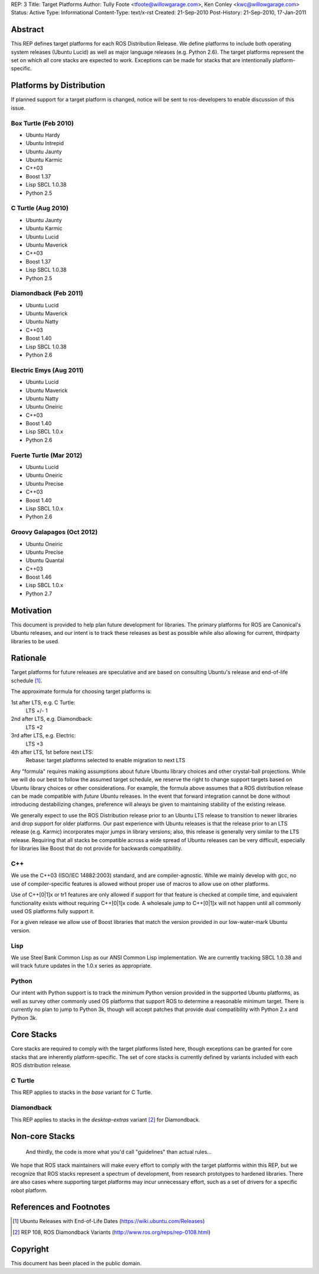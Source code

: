 REP: 3
Title: Target Platforms
Author: Tully Foote <tfoote@willowgarage.com>, Ken Conley <kwc@willowgarage.com>
Status: Active
Type: Informational
Content-Type: text/x-rst
Created: 21-Sep-2010
Post-History: 21-Sep-2010, 17-Jan-2011


Abstract
========

This REP defines target platforms for each ROS Distribution Release.
We define platforms to include both operating system releases (Ubuntu
Lucid) as well as major language releases (e.g. Python 2.6). The
target platforms represent the set on which all core stacks are
expected to work. Exceptions can be made for stacks that are
intentionally platform-specific.

Platforms by Distribution
=========================

If planned support for a target platform is changed, notice will be
sent to ros-developers to enable discussion of this issue.

Box Turtle (Feb 2010)
---------------------
- Ubuntu Hardy
- Ubuntu Intrepid
- Ubuntu Jaunty
- Ubuntu Karmic
- C++03
- Boost 1.37
- Lisp SBCL 1.0.38
- Python 2.5

C Turtle (Aug 2010)
-------------------
- Ubuntu Jaunty
- Ubuntu Karmic
- Ubuntu Lucid
- Ubuntu Maverick
- C++03
- Boost 1.37
- Lisp SBCL 1.0.38
- Python 2.5

Diamondback (Feb 2011)
----------------------
- Ubuntu Lucid
- Ubuntu Maverick
- Ubuntu Natty
- C++03
- Boost 1.40
- Lisp SBCL 1.0.38
- Python 2.6

Electric Emys (Aug 2011)
------------------------
- Ubuntu Lucid
- Ubuntu Maverick
- Ubuntu Natty
- Ubuntu Oneiric
- C++03
- Boost 1.40
- Lisp SBCL 1.0.x
- Python 2.6

Fuerte Turtle (Mar 2012)
------------------------
- Ubuntu Lucid
- Ubuntu Oneiric
- Ubuntu Precise
- C++03
- Boost 1.40
- Lisp SBCL 1.0.x
- Python 2.6

Groovy Galapagos (Oct 2012)
---------------------------
- Ubuntu Oneiric
- Ubuntu Precise
- Ubuntu Quantal
- C++03
- Boost 1.46
- Lisp SBCL 1.0.x
- Python 2.7

Motivation
==========

This document is provided to help plan future development for
libraries. The primary platforms for ROS are Canonical's Ubuntu
releases, and our intent is to track these releases as best as
possible while also allowing for current, thirdparty libraries to be
used.

Rationale
=========

Target platforms for future releases are speculative and are based on
consulting Ubuntu's release and end-of-life schedule [1]_. 

The approximate formula for choosing target platforms is:

1st after LTS, e.g. C Turtle:
    LTS +/- 1

2nd after LTS, e.g. Diamondback:
    LTS +2

3rd after LTS, e.g. Electric:
    LTS +3

4th after LTS, 1st before next LTS:
    Rebase: target platforms selected to enable migration to next LTS

Any "formula" requires making assumptions about future Ubuntu library
choices and other crystal-ball projections. While we will do our best
to follow the assumed target schedule, we reserve the right to change
support targets based on Ubuntu library choices or other
considerations. For example, the formula above assumes that a ROS
distribution release can be made compatible with *future* Ubuntu
releases. In the event that forward integration cannot be done without
introducing destabilizing changes, preference will always be given to
maintaining stability of the existing release.

We generally expect to use the ROS Distribution release prior to an
Ubuntu LTS release to transition to newer libraries and drop support
for older platforms. Our past experience with Ubuntu releases is that
the release prior to an LTS release (e.g. Karmic) incorporates major
jumps in library versions; also, this release is generally very
similar to the LTS release. Requiring that all stacks be compatible
across a wide spread of Ubuntu releases can be very difficult,
especially for libraries like Boost that do not provide for backwards
compatibility.

C++
---

We use the C++03 (ISO/IEC 14882:2003) standard, and are compiler-agnostic.  
While we mainly develop with gcc, no use of compiler-specific features is allowed
without proper use of macros to allow use on other platforms.

Use of C++[0|1]x or tr1 features are only allowed if support for that feature is checked
at compile time, and equivalent functionality exists without requiring C++[0|1]x
code.  A wholesale jump to C++[0|1]x will not happen until all commonly used 
OS platforms fully support it.

For a given release we allow use of Boost libraries that match the version provided in our 
low-water-mark Ubuntu version.

Lisp
----

We use Steel Bank Common Lisp as our ANSI Common Lisp
implementation. We are currently tracking SBCL 1.0.38 and will track
future updates in the 1.0.x series as appropriate.

Python
------

Our intent with Python support is to track the minimum Python version
provided in the supported Ubuntu platforms, as well as survey other
commonly used OS platforms that support ROS to determine a reasonable
minimum target. There is currently no plan to jump to Python 3k,
though will accept patches that provide dual compatibility with Python
2.x and Python 3k.

Core Stacks
===========

Core stacks are required to comply with the target platforms listed
here, though exceptions can be granted for core stacks that are
inherently platform-specific.  The set of core stacks is currently
defined by variants included with each ROS distribution release.

C Turtle
--------

This REP applies to stacks in the `base` variant for C Turtle.

Diamondback
-----------

This REP applies to stacks in the `desktop-extras` variant [2]_ for Diamondback.

Non-core Stacks
===============

    And thirdly, the code is more what you'd call "guidelines" than actual rules...

We hope that ROS stack maintainers will make every effort to comply
with the target platforms within this REP, but we recognize that ROS
stacks represent a spectrum of development, from research prototypes
to hardened libraries.  There are also cases where supporting target
platforms may incur unnecessary effort, such as a set of drivers for a
specific robot platform.

References and Footnotes
========================

.. [1] Ubuntu Releases with End-of-Life Dates
   (https://wiki.ubuntu.com/Releases)
   
.. [2] REP 108, ROS Diamondback Variants
   (http://www.ros.org/reps/rep-0108.html)

Copyright
=========

This document has been placed in the public domain.


..
   Local Variables:
   mode: indented-text
   indent-tabs-mode: nil
   sentence-end-double-space: t
   fill-column: 70
   coding: utf-8
   End:

